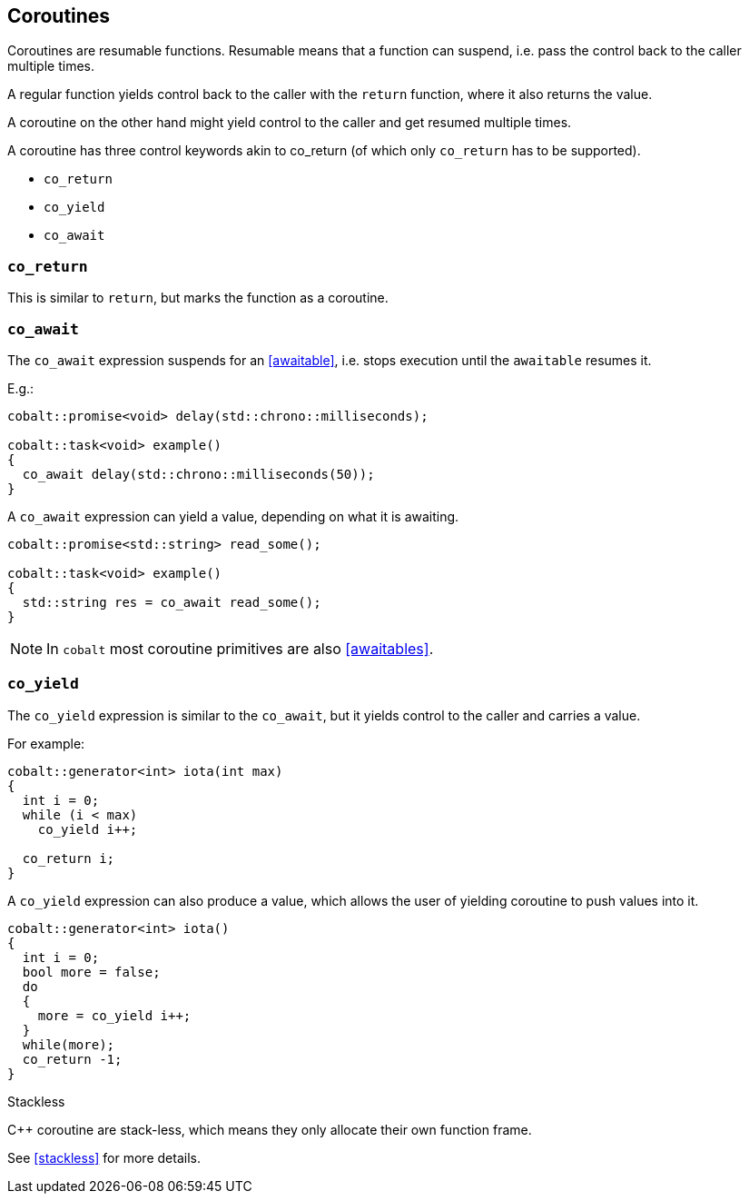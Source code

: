 == Coroutines

Coroutines are resumable functions. 
Resumable means that a function can suspend, 
i.e. pass the control back to the caller multiple times.

A regular function yields control back to the caller with the `return` function, where it also returns the value. 

A coroutine on the other hand might yield control to the caller and get resumed multiple times.

A coroutine has three control keywords akin to co_return 
(of which only `co_return` has to be supported). 

 - `co_return`
 - `co_yield`
 - `co_await`



=== `co_return`

This is similar to `return`, but marks the function as a coroutine.

=== `co_await`

The `co_await` expression suspends for an <<awaitable>>, 
i.e. stops execution until the `awaitable` resumes it.

E.g.: 

[source,cpp]
----
cobalt::promise<void> delay(std::chrono::milliseconds);

cobalt::task<void> example()
{
  co_await delay(std::chrono::milliseconds(50));
}
----

A `co_await` expression can yield a value, depending on what it is awaiting.

[source,cpp]
----
cobalt::promise<std::string> read_some();

cobalt::task<void> example()
{
  std::string res = co_await read_some();
}
----

NOTE: In `cobalt` most coroutine primitives are also <<awaitables>>.

=== `co_yield` 

The `co_yield` expression is similar to the `co_await`,
but it yields control to the caller and carries a value.

For example:

[source,cpp]
----
cobalt::generator<int> iota(int max)
{
  int i = 0;
  while (i < max)
    co_yield i++;

  co_return i;
}
----

A `co_yield` expression can also produce a value,
which allows the user of yielding coroutine to push values into it.

[source,cpp]
----
cobalt::generator<int> iota()
{
  int i = 0;
  bool more = false;
  do
  {
    more = co_yield i++;
  }
  while(more);
  co_return -1;
}
----


.Stackless
****
C++ coroutine are stack-less, which means they only allocate their own function frame.

See <<stackless>> for more details.
****


